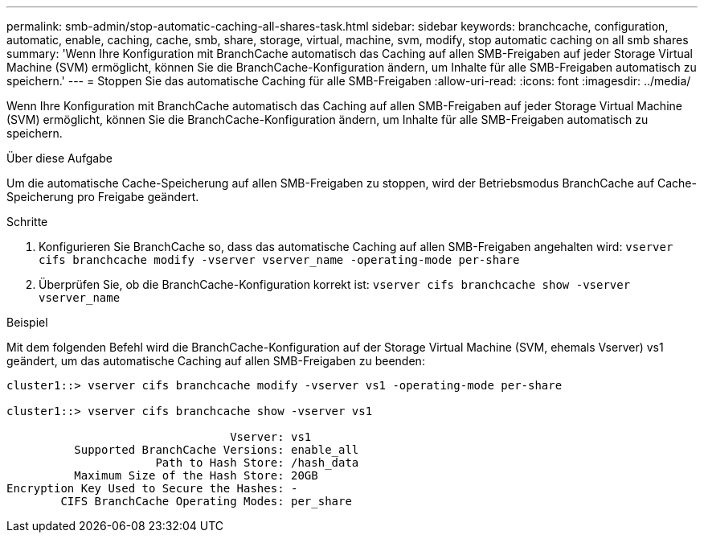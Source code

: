 ---
permalink: smb-admin/stop-automatic-caching-all-shares-task.html 
sidebar: sidebar 
keywords: branchcache, configuration, automatic, enable, caching, cache, smb, share, storage, virtual, machine, svm, modify, stop automatic caching on all smb shares 
summary: 'Wenn Ihre Konfiguration mit BranchCache automatisch das Caching auf allen SMB-Freigaben auf jeder Storage Virtual Machine (SVM) ermöglicht, können Sie die BranchCache-Konfiguration ändern, um Inhalte für alle SMB-Freigaben automatisch zu speichern.' 
---
= Stoppen Sie das automatische Caching für alle SMB-Freigaben
:allow-uri-read: 
:icons: font
:imagesdir: ../media/


[role="lead"]
Wenn Ihre Konfiguration mit BranchCache automatisch das Caching auf allen SMB-Freigaben auf jeder Storage Virtual Machine (SVM) ermöglicht, können Sie die BranchCache-Konfiguration ändern, um Inhalte für alle SMB-Freigaben automatisch zu speichern.

.Über diese Aufgabe
Um die automatische Cache-Speicherung auf allen SMB-Freigaben zu stoppen, wird der Betriebsmodus BranchCache auf Cache-Speicherung pro Freigabe geändert.

.Schritte
. Konfigurieren Sie BranchCache so, dass das automatische Caching auf allen SMB-Freigaben angehalten wird: `vserver cifs branchcache modify -vserver vserver_name -operating-mode per-share`
. Überprüfen Sie, ob die BranchCache-Konfiguration korrekt ist: `vserver cifs branchcache show -vserver vserver_name`


.Beispiel
Mit dem folgenden Befehl wird die BranchCache-Konfiguration auf der Storage Virtual Machine (SVM, ehemals Vserver) vs1 geändert, um das automatische Caching auf allen SMB-Freigaben zu beenden:

[listing]
----
cluster1::> vserver cifs branchcache modify -vserver vs1 -operating-mode per-share

cluster1::> vserver cifs branchcache show -vserver vs1

                                 Vserver: vs1
          Supported BranchCache Versions: enable_all
                      Path to Hash Store: /hash_data
          Maximum Size of the Hash Store: 20GB
Encryption Key Used to Secure the Hashes: -
        CIFS BranchCache Operating Modes: per_share
----